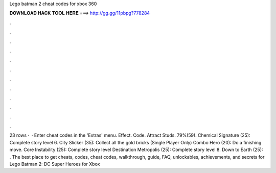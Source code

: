 Lego batman 2 cheat codes for xbox 360

𝐃𝐎𝐖𝐍𝐋𝐎𝐀𝐃 𝐇𝐀𝐂𝐊 𝐓𝐎𝐎𝐋 𝐇𝐄𝐑𝐄 ===> http://gg.gg/11pbpg?778284

.

.

.

.

.

.

.

.

.

.

.

.

23 rows ·  · Enter cheat codes in the 'Extras' menu. Effect. Code. Attract Studs. 79%(59). Chemical Signature (25): Complete story level 6. City Slicker (35): Collect all the gold bricks (Single Player Only) Combo Hero (20): Do a finishing move. Core Instability (25): Complete story level Destination Metropolis (25): Complete story level 8. Down to Earth (25): . The best place to get cheats, codes, cheat codes, walkthrough, guide, FAQ, unlockables, achievements, and secrets for Lego Batman 2: DC Super Heroes for Xbox 